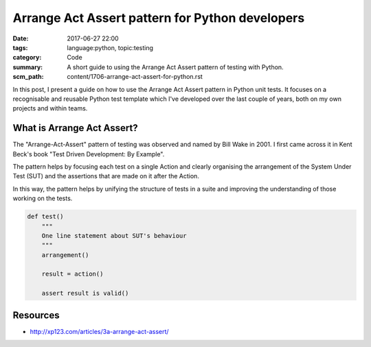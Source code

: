 Arrange Act Assert pattern for Python developers
================================================

:date: 2017-06-27 22:00
:tags: language:python, topic:testing
:category: Code
:summary: A short guide to using the Arrange Act Assert pattern of testing with
          Python.
:scm_path: content/1706-arrange-act-assert-for-python.rst


In this post, I present a guide on how to use the Arrange Act Assert pattern in
Python unit tests. It focuses on a recognisable and reusable Python test
template which I've developed over the last couple of years, both on my own
projects and within teams.


What is Arrange Act Assert?
---------------------------

The "Arrange-Act-Assert" pattern of testing was observed and named by Bill Wake
in 2001. I first came across it in Kent Beck's book "Test Driven Development:
By Example".

The pattern helps by focusing each test on a single Action and clearly
organising the arrangement of the System Under Test (SUT) and the assertions
that are made on it after the Action.

In this way, the pattern helps by unifying the structure of tests in a suite
and improving the understanding of those working on the tests.


.. code-block:: python

    def test()
        """
        One line statement about SUT's behaviour
        """
        arrangement()

        result = action()

        assert result is valid()



Resources
---------

* http://xp123.com/articles/3a-arrange-act-assert/
